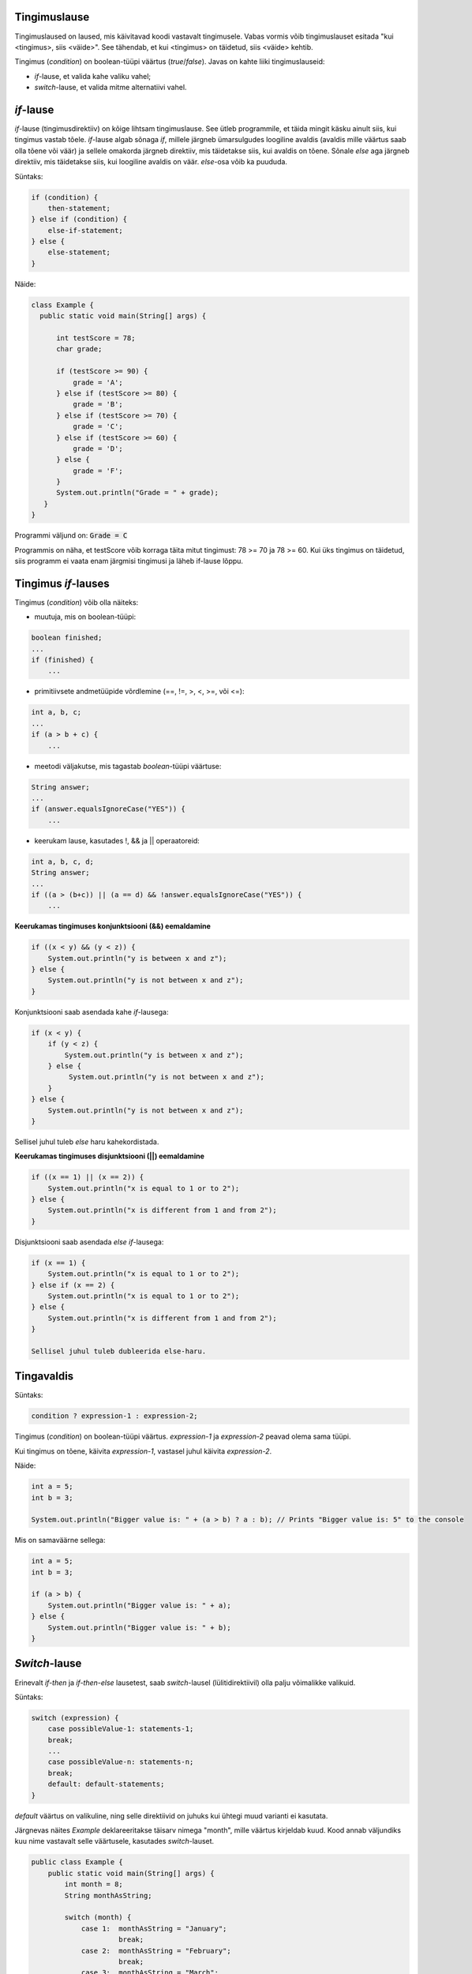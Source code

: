 Tingimuslause
--------------

Tingimuslaused on laused, mis käivitavad koodi vastavalt tingimusele. Vabas vormis võib tingimuslauset esitada "kui <tingimus>, siis <väide>". See tähendab, et kui <tingimus> on täidetud, siis <väide> kehtib.

Tingimus (*condition*) on boolean-tüüpi väärtus (*true*/*false*). Javas on kahte liiki tingimuslauseid:

- *if*-lause, et valida kahe valiku vahel;
- *switch*-lause, et valida mitme alternatiivi vahel.

*if*-lause
--------------

*if*-lause (tingimusdirektiiv) on kõige lihtsam tingimuslause. See ütleb programmile, et täida mingit käsku ainult siis, kui tingimus vastab tõele. *if*-lause algab sõnaga *if*, millele järgneb ümarsulgudes loogiline avaldis (avaldis mille väärtus saab olla tõene või väär) ja sellele omakorda järgneb direktiiv, mis täidetakse siis, kui avaldis on tõene. Sõnale *else* aga järgneb direktiiv, mis täidetakse siis, kui loogiline avaldis on väär. *else*-osa võib ka puududa.

Süntaks:

.. code-block:: java

  if (condition) {
      then-statement;
  } else if (condition) {
      else-if-statement;
  } else {
      else-statement;
  }

Näide:

.. code-block:: java

  class Example {
    public static void main(String[] args) {
    
        int testScore = 78;
        char grade;

        if (testScore >= 90) {
            grade = 'A';
        } else if (testScore >= 80) {
            grade = 'B';
        } else if (testScore >= 70) {
            grade = 'C';
        } else if (testScore >= 60) {
            grade = 'D';
        } else {
            grade = 'F';
        }
        System.out.println("Grade = " + grade);
     } 
  }

Programmi väljund on: :code:`Grade = C`

Programmis on näha, et testScore võib korraga täita mitut tingimust: 78 >= 70 ja 78 >= 60. Kui üks tingimus on täidetud, siis programm ei vaata enam järgmisi tingimusi ja läheb if-lause lõppu.


Tingimus *if*-lauses
-----------------------

Tingimus (*condition*) võib olla näiteks:

- muutuja, mis on boolean-tüüpi:

.. code-block:: java

    boolean finished;
    ...
    if (finished) {
        ...
           
- primitiivsete andmetüüpide võrdlemine (==, !=, >, <, >=, või <=):
 
.. code-block:: java

    int a, b, c;
    ...
    if (a > b + c) {
        ...
     
- meetodi väljakutse, mis tagastab *boolean*-tüüpi väärtuse:
 
.. code-block:: java

    String answer;
    ...
    if (answer.equalsIgnoreCase("YES")) {
        ...
        
- keerukam lause, kasutades !, && ja || operaatoreid:

.. code-block:: java

    int a, b, c, d;
    String answer;
    ...
    if ((a > (b+c)) || (a == d) && !answer.equalsIgnoreCase("YES")) {
        ...
        
**Keerukamas tingimuses konjunktsiooni (&&) eemaldamine**

.. code-block:: java

  if ((x < y) && (y < z)) {
      System.out.println("y is between x and z");
  } else {
      System.out.println("y is not between x and z");
  }
  
Konjunktsiooni saab asendada kahe *if*-lausega:

.. code-block:: java

  if (x < y) {
      if (y < z) {
          System.out.println("y is between x and z");
      } else {
           System.out.println("y is not between x and z");
      } 
  } else {
      System.out.println("y is not between x and z");
  }
    
Sellisel juhul tuleb *else* haru kahekordistada.
  
**Keerukamas tingimuses disjunktsiooni (||) eemaldamine**

.. code-block:: java

  if ((x == 1) || (x == 2)) {
      System.out.println("x is equal to 1 or to 2");
  } else {
      System.out.println("x is different from 1 and from 2");
  }

Disjunktsiooni saab asendada *else if*-lausega:

.. code-block:: java

  if (x == 1) {
      System.out.println("x is equal to 1 or to 2");
  } else if (x == 2) {
      System.out.println("x is equal to 1 or to 2");
  } else {
      System.out.println("x is different from 1 and from 2");
  }
  
  Sellisel juhul tuleb dubleerida else-haru.
  
Tingavaldis
-----------

Süntaks:

.. code-block:: java

  condition ? expression-1 : expression-2;
  
Tingimus (*condition*) on boolean-tüüpi väärtus. *expression-1* ja *expression-2* peavad olema sama tüüpi.

Kui tingimus on tõene, käivita *expression-1*, vastasel juhul käivita *expression-2*.

Näide:

.. code-block:: java

   int a = 5;
   int b = 3;
   
   System.out.println("Bigger value is: " + (a > b) ? a : b); // Prints "Bigger value is: 5" to the console

Mis on samaväärne sellega:

.. code-block:: java

  int a = 5;
  int b = 3;
   
  if (a > b) {
      System.out.println("Bigger value is: " + a);
  } else {
      System.out.println("Bigger value is: " + b);
  }

*Switch*-lause
-----------

Erinevalt *if-then* ja *if-then-else* lausetest, saab *switch*-lausel (lülitidirektiivil) olla palju võimalikke valikuid. 

Süntaks:

.. code-block:: java

    switch (expression) {
        case possibleValue-1: statements-1;
        break;
        ...
        case possibleValue-n: statements-n;
        break;
        default: default-statements;
    }
    
*default* väärtus on valikuline, ning selle direktiivid on juhuks kui ühtegi muud varianti ei kasutata.

Järgnevas näites *Example* deklareeritakse täisarv nimega "month", mille väärtus kirjeldab kuud. Kood annab väljundiks kuu nime vastavalt selle väärtusele, kasutades *switch*-lauset.

.. code-block:: java

  public class Example {
      public static void main(String[] args) {
          int month = 8;
          String monthAsString;
          
          switch (month) {
              case 1:  monthAsString = "January";
                       break;
              case 2:  monthAsString = "February";
                       break;
              case 3:  monthAsString = "March";
                       break;
              case 4:  monthAsString = "April";
                       break;
              case 5:  monthAsString = "May";
                       break;
              case 6:  monthAsString = "June";
                       break;
              case 7:  monthAsString = "July";
                       break;
              case 8:  monthAsString = "August";
                       break;
              case 9:  monthAsString = "September";
                       break;
              case 10: monthAsString = "October";
                       break;
              case 11: monthAsString = "November";
                       break;
              case 12: monthAsString = "December";
                       break;
              default: monthAsString = "Invalid month";
                       break;
          }
          System.out.println(monthAsString);
      }
  }
  
Järgnevas näites *AnotherExample* deklareeritakse täisarvud nimega "month" ja "daysOfMonth", mille väärtused kirjeldavad kuud ja selles sisalduvate päevade arvu. Kood annab väljundiks lause vastavalt väärtusele.

.. code-block:: java

  public class AnotherExample {
      public static void main(String[] args) {
          int month, daysOfMonth;
          
          switch (month) {
          case 4: case 6: case 9: case 11:
              daysOfMonth = 30;
              break;
          case 1: case 3: case 5: case 7: case 8: case 10: case 12:
              daysOfMonth = 31;
              break;
          case 2:
              daysOfMonth = 28;
              break;
          default:
              daysOfMonth = 0;
              System.out.println("Month is not valid");
          }
          System.out.println("Days: " + daysOfMonth);      
      }
  }

------

https://docs.oracle.com/javase/tutorial/java/nutsandbolts/if.html

https://docs.oracle.com/javase/tutorial/java/nutsandbolts/switch.html
